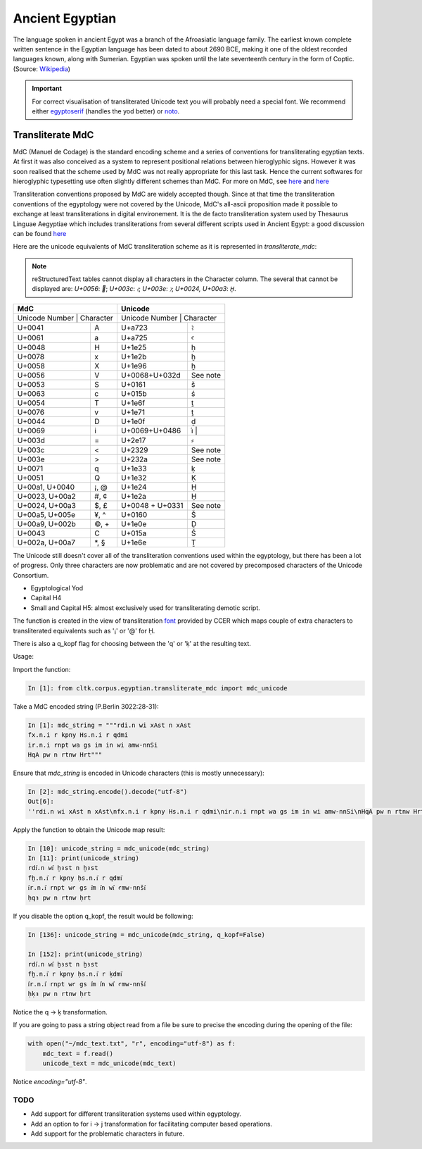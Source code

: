 Ancient Egyptian
****************

The language spoken in ancient Egypt was a branch of the Afroasiatic language family. The earliest known complete written sentence in the Egyptian language has been dated to about 2690 BCE, making it one of the oldest recorded languages known, along with Sumerian. Egyptian was spoken until the late seventeenth century in the form of Coptic. (Source: `Wikipedia <https://en.wikipedia.org/wiki/Egyptian_language>`_)

.. important::
   For correct visualisation of transliterated Unicode text you will probably need a special font. We recommend either `egyptoserif <http://jsesh.qenherkhopeshef.org/en/node/1416>`_ (handles the yod better) or `noto <https://www.google.com/get/noto/>`_.


Transliterate MdC
=================

MdC (Manuel de Codage) is the standard encoding scheme and a series of conventions for transliterating egyptian texts. At first it was also conceived as a system to represent positional relations between hieroglyphic signs. However it was soon realised that the scheme used by MdC was not really appropriate for this last task. Hence the current softwares for hieroglyphic typesetting use often slightly different schemes than MdC. For more on MdC, see `here
<https://en.wikipedia.org/wiki/Manuel_de_Codage>`__ and `here <http://www.catchpenny.org/codage/#trans>`__

Transliteration conventions proposed by MdC are widely accepted though. Since at that time the transliteration conventions of the egyptology were not covered by the Unicode, MdC's all-ascii proposition made it possible to exchange at least transliterations in digital environement. It is the de facto transliteration system used by Thesaurus Linguae Aegyptiae which includes transliterations from several different scripts used in Ancient Egypt: a good discussion can be found `here <http://jsesh.qenherkhopeshef.org/fr/node/434>`_

Here are the unicode equivalents of MdC transliteration scheme as it is represented in `transliterate_mdc`:



.. note::
   reStructuredText tables cannot display all characters in the Character column. The several that cannot be displayed are: `U+0056`: ``; `U+003c`: `〈`; `U+003e`: `〉`; `U+0024, U+00a3`: `H̱`.

+----------------------------+-----------------------------+
| MdC                        | Unicode                     |
+============================+=============================+
| Unicode Number | Character | Unicode Number  | Character |
+----------------+-----------+-----------------+-----------+
| U+0041         | A         | U+a723          | ꜣ         |
+----------------+-----------+-----------------+-----------+
| U+0061         | a         | U+a725          | ꜥ         |
+----------------+-----------+-----------------+-----------+
| U+0048         | H         | U+1e25          | ḥ         |
+----------------+-----------+-----------------+-----------+
| U+0078         | x         | U+1e2b          | ḫ         |
+----------------+-----------+-----------------+-----------+
| U+0058         | X         | U+1e96          | ẖ         |
+----------------+-----------+-----------------+-----------+
| U+0056         | V         | U+0068+U+032d   | See note  |
+----------------+-----------+-----------------+-----------+
| U+0053         | S         | U+0161          | š         |
+----------------+-----------+-----------------+-----------+
| U+0063         | c         | U+015b          | ś         |
+----------------+-----------+-----------------+-----------+
| U+0054         | T         | U+1e6f          | ṯ         |
+----------------+-----------+-----------------+-----------+
| U+0076         | v         | U+1e71          | ṱ         |
+----------------+-----------+-----------------+-----------+
| U+0044         | D         | U+1e0f          | ḏ         |
+----------------+-----------+-----------------+-----------+
| U+0069         | i         | U+0069+U+0486   | i҆        |
+----------------+-----------+-----------------+-----------+
| U+003d         | =         | U+2e17          | ⸗         |
+----------------+-----------+-----------------+-----------+
| U+003c         | <         | U+2329          | See note  |
+----------------+-----------+-----------------+-----------+
| U+003e         | >         | U+232a          | See note  |
+----------------+-----------+-----------------+-----------+
| U+0071         | q         | U+1e33          | ḳ         |
+----------------+-----------+-----------------+-----------+
| U+0051         | Q         | U+1e32          | Ḳ         |
+----------------+-----------+-----------------+-----------+
| U+00a1, U+0040 | ¡, @      | U+1e24          | Ḥ         |
+----------------+-----------+-----------------+-----------+
| U+0023, U+00a2 | #, ¢      | U+1e2a          | Ḫ         |
+----------------+-----------+-----------------+-----------+
| U+0024, U+00a3 | $, £      | U+0048 + U+0331 | See note  |
+----------------+-----------+-----------------+-----------+
| U+00a5, U+005e | ¥, ^      | U+0160          | Š         |
+----------------+-----------+-----------------+-----------+
| U+00a9, U+002b | ©, +      | U+1e0e          | Ḏ         |
+----------------+-----------+-----------------+-----------+
| U+0043         | C         | U+015a          | Ś         |
+----------------+-----------+-----------------+-----------+
| U+002a, U+00a7 | \*, \§    | U+1e6e          | Ṯ         |
+----------------+-----------+-----------------+-----------+



The Unicode still doesn't cover all of the transliteration conventions used within the egyptology, but there has been a lot of progress. Only three characters are now problematic and are not covered by precomposed characters of the Unicode Consortium.

* Egyptological Yod       

* Capital H4       

* Small and Capital H5: almost exclusively used for transliterating demotic script.


The function is created in the view of transliteration `font <http://www.yare.org/egypt/fonts.htm>`_ provided by CCER which maps couple of extra characters to transliterated equivalents such as '¡' or '@' for Ḥ.

There is also a q_kopf flag for choosing between the 'q' or 'ḳ' at the resulting text.

Usage:

Import the function:

.. code-block:: python

    In [1]: from cltk.corpus.egyptian.transliterate_mdc import mdc_unicode

Take a MdC encoded string (P.Berlin 3022:28-31):

.. code-block:: python

    In [1]: mdc_string = """rdi.n wi xAst n xAst
    fx.n.i r kpny Hs.n.i r qdmi
    ir.n.i rnpt wa gs im in wi amw-nnSi
    HqA pw n rtnw Hrt"""

Ensure that `mdc_string` is encoded in Unicode characters (this is mostly unnecessary):

.. code-block:: python

 In [2]: mdc_string.encode().decode("utf-8")
 Out[6]: 
 ''rdi.n wi xAst n xAst\nfx.n.i r kpny Hs.n.i r qdmi\nir.n.i rnpt wa gs im in wi amw-nnSi\nHqA pw n rtnw Hrt''

Apply the function to obtain the Unicode map result:

.. code-block:: python

    In [10]: unicode_string = mdc_unicode(mdc_string)
    In [11]: print(unicode_string)
    rdi҆.n wi҆ ḫꜣst n ḫꜣst
    fḫ.n.i҆ r kpny ḥs.n.i҆ r qdmi҆
    i҆r.n.i҆ rnpt wꜥ gs i҆m i҆n wi҆ ꜥmw-nnši҆
    ḥqꜣ pw n rtnw ḥrt

If you disable the option q_kopf, the result would be following:

.. code-block:: python

    In [136]: unicode_string = mdc_unicode(mdc_string, q_kopf=False)

    In [152]: print(unicode_string)
    rdi҆.n wi҆ ḫꜣst n ḫꜣst
    fḫ.n.i҆ r kpny ḥs.n.i҆ r ḳdmi҆
    i҆r.n.i҆ rnpt wꜥ gs i҆m i҆n wi҆ ꜥmw-nnši҆
    ḥḳꜣ pw n rtnw ḥrt

Notice the q -> ḳ transformation.

If you are going to pass a string object read from a file be sure to precise the encoding during the opening of the file:

.. code-block:: python

    with open("~/mdc_text.txt", "r", encoding="utf-8") as f:
        mdc_text = f.read()
        unicode_text = mdc_unicode(mdc_text)

Notice `encoding="utf-8"`.



TODO
-----

* Add support for different transliteration systems used within egyptology.
* Add an option to for i -> j transformation for facilitating computer based operations.
* Add support for the problematic characters in future.
